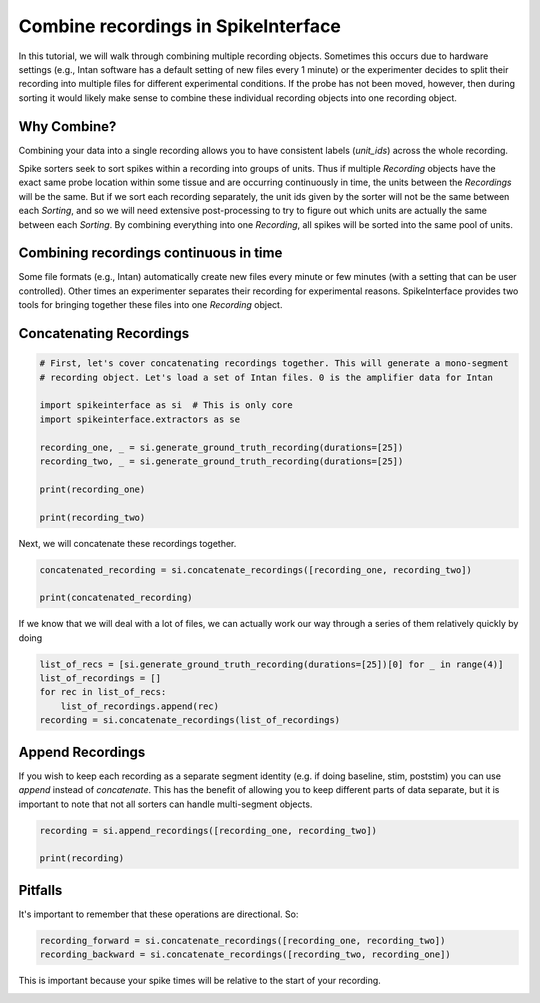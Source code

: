 
.. DO NOT EDIT.
.. THIS FILE WAS AUTOMATICALLY GENERATED BY SPHINX-GALLERY.
.. TO MAKE CHANGES, EDIT THE SOURCE PYTHON FILE:
.. "how_to_new\plot_combine_recordings.py"
.. LINE NUMBERS ARE GIVEN BELOW.

.. only:: html

    .. note::
        :class: sphx-glr-download-link-note

        :ref:`Go to the end <sphx_glr_download_how_to_new_plot_combine_recordings.py>`
        to download the full example code.

.. rst-class:: sphx-glr-example-title

.. _sphx_glr_how_to_new_plot_combine_recordings.py:


====================================
Combine recordings in SpikeInterface
====================================

In this tutorial, we will walk through combining multiple recording objects. Sometimes this occurs due to hardware
settings (e.g., Intan software has a default setting of new files every 1 minute) or the experimenter decides to
split their recording into multiple files for different experimental conditions. If the probe has not been moved,
however, then during sorting it would likely make sense to combine these individual recording objects into one
recording object.

------------
Why Combine?
------------

Combining your data into a single recording allows you to have consistent labels (`unit_ids`) across the whole recording.

Spike sorters seek to sort spikes within a recording into groups of units. Thus if multiple `Recording` objects have the
exact same probe location within some tissue and are occurring continuously in time, the units between the `Recordings` will
be the same. But if we sort each recording separately, the unit ids given by the sorter will not be the same between each
`Sorting`, and so we will need extensive post-processing to try to figure out which units are actually the same between
each `Sorting`. By combining everything into one `Recording`, all spikes will be sorted into the same pool of units.

---------------------------------------
Combining recordings continuous in time
---------------------------------------

Some file formats (e.g., Intan) automatically create new files every minute or few minutes (with a setting that can be user
controlled). Other times an experimenter separates their recording for experimental reasons. SpikeInterface provides two
tools for bringing together these files into one `Recording` object.

.. GENERATED FROM PYTHON SOURCE LINES 34-37

------------------------
Concatenating Recordings
------------------------

.. GENERATED FROM PYTHON SOURCE LINES 37-51

.. code-block:: Python


    # First, let's cover concatenating recordings together. This will generate a mono-segment
    # recording object. Let's load a set of Intan files. 0 is the amplifier data for Intan

    import spikeinterface as si  # This is only core
    import spikeinterface.extractors as se

    recording_one, _ = si.generate_ground_truth_recording(durations=[25])
    recording_two, _ = si.generate_ground_truth_recording(durations=[25])

    print(recording_one)

    print(recording_two)





.. rst-class:: sphx-glr-script-out

 .. code-block:: none

    C:\fMRIData\git-repo\forks\spikeinterface\src\spikeinterface\core\generate.py:2255: UserWarning: generate_unit_locations(): no solution for minimum_distance=20 and max_iteration=100
      warnings.warn(f"generate_unit_locations(): no solution for {minimum_distance=} and {max_iteration=}")
    GroundTruthRecording: 4 channels - 25.0kHz - 1 segments - 625,000 samples - 25.00s - float32 dtype
                          9.54 MiB
    GroundTruthRecording: 4 channels - 25.0kHz - 1 segments - 625,000 samples - 25.00s - float32 dtype
                          9.54 MiB




.. GENERATED FROM PYTHON SOURCE LINES 52-53

Next, we will concatenate these recordings together.

.. GENERATED FROM PYTHON SOURCE LINES 53-58

.. code-block:: Python


    concatenated_recording = si.concatenate_recordings([recording_one, recording_two])

    print(concatenated_recording)





.. rst-class:: sphx-glr-script-out

 .. code-block:: none

    GroundTruthRecording: 4 channels - 25.0kHz - 1 segments - 1,250,000 samples - 50.00s
                          float32 dtype - 19.07 MiB




.. GENERATED FROM PYTHON SOURCE LINES 59-61

If we know that we will deal with a lot of files, we can actually work our
way through a series of them relatively quickly by doing

.. GENERATED FROM PYTHON SOURCE LINES 61-68

.. code-block:: Python


    list_of_recs = [si.generate_ground_truth_recording(durations=[25])[0] for _ in range(4)]
    list_of_recordings = []
    for rec in list_of_recs:
        list_of_recordings.append(rec)
    recording = si.concatenate_recordings(list_of_recordings)








.. GENERATED FROM PYTHON SOURCE LINES 69-76

-----------------
Append Recordings
-----------------

If you wish to keep each recording as a separate segment identity (e.g. if doing baseline, stim, poststim) you can use
`append` instead of `concatenate`. This has the benefit of allowing you to keep different parts of data
separate, but it is important to note that not all sorters can handle multi-segment objects.

.. GENERATED FROM PYTHON SOURCE LINES 76-81

.. code-block:: Python


    recording = si.append_recordings([recording_one, recording_two])

    print(recording)





.. rst-class:: sphx-glr-script-out

 .. code-block:: none

    GroundTruthRecording: 4 channels - 25.0kHz - 2 segments - 1,250,000 samples - 50.00s
                          float32 dtype - 19.07 MiB
    Segments:
    Samples:   625,000 | 625,000
    Durations: 25.00s | 25.00s
    Memory:    9.54 MiB | 9.54 MiB




.. GENERATED FROM PYTHON SOURCE LINES 82-87

--------
Pitfalls
--------

It's important to remember that these operations are directional. So:

.. GENERATED FROM PYTHON SOURCE LINES 87-91

.. code-block:: Python


    recording_forward = si.concatenate_recordings([recording_one, recording_two])
    recording_backward = si.concatenate_recordings([recording_two, recording_one])








.. GENERATED FROM PYTHON SOURCE LINES 92-93

This is important because your spike times will be relative to the start of your recording.


.. rst-class:: sphx-glr-timing

   **Total running time of the script:** (0 minutes 0.203 seconds)


.. _sphx_glr_download_how_to_new_plot_combine_recordings.py:

.. only:: html

  .. container:: sphx-glr-footer sphx-glr-footer-example

    .. container:: sphx-glr-download sphx-glr-download-jupyter

      :download:`Download Jupyter notebook: plot_combine_recordings.ipynb <plot_combine_recordings.ipynb>`

    .. container:: sphx-glr-download sphx-glr-download-python

      :download:`Download Python source code: plot_combine_recordings.py <plot_combine_recordings.py>`


.. only:: html

 .. rst-class:: sphx-glr-signature

    `Gallery generated by Sphinx-Gallery <https://sphinx-gallery.github.io>`_
